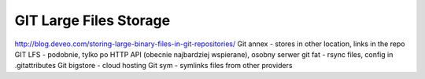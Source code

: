 ***********************
GIT Large Files Storage
***********************



http://blog.deveo.com/storing-large-binary-files-in-git-repositories/
Git annex - stores in other location, links in the repo
GIT LFS - podobnie, tylko po HTTP API (obecnie najbardziej wspierane), osobny serwer
git fat - rsync files, config in .gitattributes
Git bigstore - cloud hosting
Git sym - symlinks files from other providers
